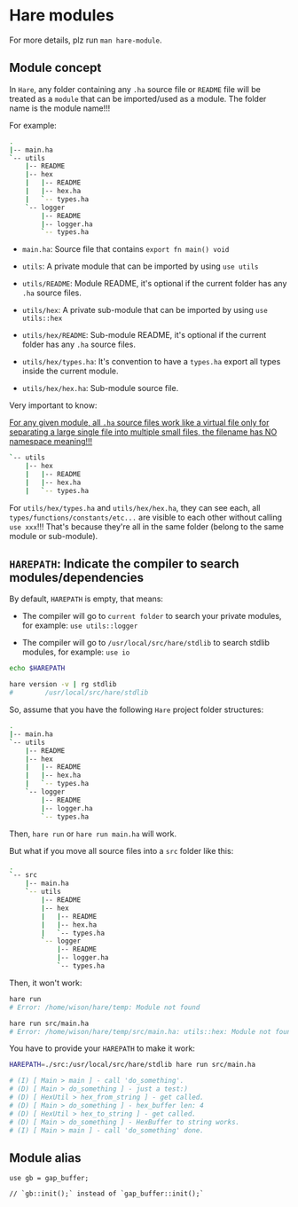 * Hare modules

For more details, plz run =man hare-module=.

** Module concept

In =Hare=, any folder containing any =.ha= source file or =README= file will be treated as a =module= that can be imported/used as a module. The folder name is the module name!!!

For example:

#+BEGIN_SRC bash
  .
  |-- main.ha
  `-- utils
      |-- README
      |-- hex
      |   |-- README
      |   |-- hex.ha
      |   `-- types.ha
      `-- logger
          |-- README
          |-- logger.ha
          `-- types.ha
#+END_SRC


- =main.ha=: Source file that contains =export fn main() void=

- =utils=: A private module that can be imported by using =use utils=

- =utils/README=: Module README, it's optional if the current folder has any =.ha= source files.

- =utils/hex=: A private sub-module that can be imported by using =use utils::hex=
  
- =utils/hex/README=: Sub-module README, it's optional if the current folder has any =.ha= source files.

- =utils/hex/types.ha=: It's convention to have a =types.ha= export all types inside the current module.

- =utils/hex/hex.ha=: Sub-module source file.


Very important to know:

_For any given module, all =.ha= source files work like a virtual file only for separating a large single file into multiple small files, the filename has NO namespace meaning!!!_

#+BEGIN_SRC bash
`-- utils
    |-- hex
    |   |-- README
    |   |-- hex.ha
    |   `-- types.ha
#+END_SRC

For =utils/hex/types.ha= and =utils/hex/hex.ha=, they can see each, all =types/functions/constants/etc...= are visible to each other without calling =use xxx=!!! That's because they're all in the same folder (belong to the same module or sub-module).


** =HAREPATH=: Indicate the compiler to search modules/dependencies

By default, =HAREPATH= is empty, that means:

- The compiler will go to =current folder= to search your private modules, for example: =use utils::logger=

- The compiler will go to =/usr/local/src/hare/stdlib= to search stdlib modules, for example: =use io=

#+BEGIN_SRC bash
  echo $HAREPATH

  hare version -v | rg stdlib
  #        /usr/local/src/hare/stdlib
#+END_SRC


So, assume that you have the following =Hare= project folder structures:

#+BEGIN_SRC bash
  .
  |-- main.ha
  `-- utils
      |-- README
      |-- hex
      |   |-- README
      |   |-- hex.ha
      |   `-- types.ha
      `-- logger
          |-- README
          |-- logger.ha
          `-- types.ha
#+END_SRC

Then, =hare run= or =hare run main.ha= will work.

But what if you move all source files into a =src= folder like this:

#+BEGIN_SRC bash
  .
  `-- src
      |-- main.ha
      `-- utils
          |-- README
          |-- hex
          |   |-- README
          |   |-- hex.ha
          |   `-- types.ha
          `-- logger
              |-- README
              |-- logger.ha
              `-- types.ha
#+END_SRC

Then, it won't work:

#+BEGIN_SRC bash
  hare run
  # Error: /home/wison/hare/temp: Module not found

  hare run src/main.ha
  # Error: /home/wison/hare/temp/src/main.ha: utils::hex: Module not found
#+END_SRC


You have to provide your =HAREPATH= to make it work:

#+BEGIN_SRC bash
  HAREPATH=./src:/usr/local/src/hare/stdlib hare run src/main.ha

  # (I) [ Main > main ] - call 'do_something'.
  # (D) [ Main > do_something ] - just a test:)
  # (D) [ HexUtil > hex_from_string ] - get called.
  # (D) [ Main > do_something ] - hex_buffer len: 4
  # (D) [ HexUtil > hex_to_string ] - get called.
  # (D) [ Main > do_something ] - HexBuffer to string works.
  # (I) [ Main > main ] - call 'do_something' done.
#+END_SRC



** Module alias

#+BEGIN_SRC hare
  use gb = gap_buffer;

  // `gb::init();` instead of `gap_buffer::init();`
#+END_SRC
